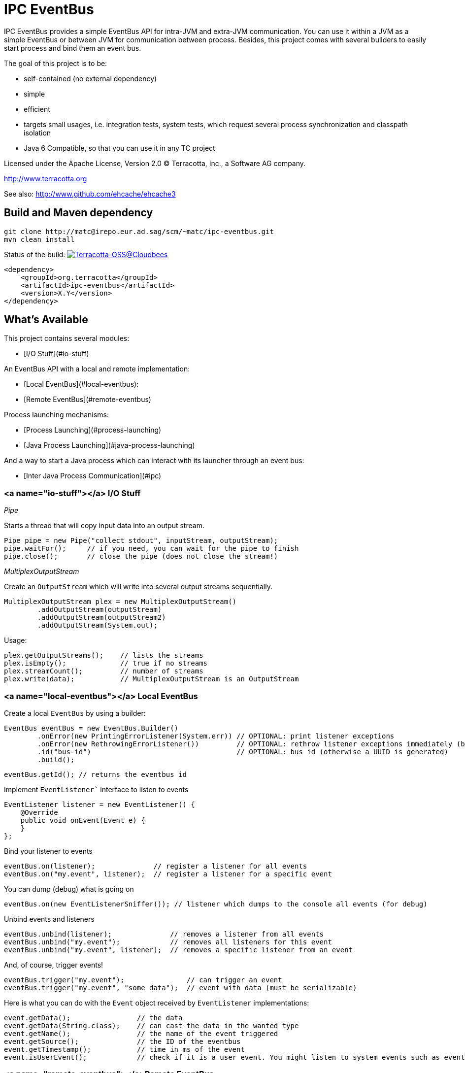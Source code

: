 ////
Copyright 2015 Terracotta, Inc., a Software AG company.

Licensed under the Apache License, Version 2.0 (the "License");
you may not use this file except in compliance with the License.
You may obtain a copy of the License at

     http://www.apache.org/licenses/LICENSE-2.0

Unless required by applicable law or agreed to in writing, software
distributed under the License is distributed on an "AS IS" BASIS,
WITHOUT WARRANTIES OR CONDITIONS OF ANY KIND, either express or implied.
See the License for the specific language governing permissions and
limitations under the License.
////

= IPC EventBus

IPC EventBus provides a simple EventBus API for intra-JVM and extra-JVM communication. You can use it within a JVM as a simple EventBus or between JVM for communication between process. Besides, this project comes with several builders to easily start process and bind them an event bus.

The goal of this project is to be:

- self-contained (no external dependency)
- simple
- efficient
- targets small usages, i.e. integration tests, system tests, which request several process synchronization and classpath isolation
- Java 6 Compatible, so that you can use it in any TC project

Licensed under the Apache License, Version 2.0   
(C) Terracotta, Inc., a Software AG company.

http://www.terracotta.org

See also: http://www.github.com/ehcache/ehcache3

== Build and Maven dependency

```
git clone http://matc@irepo.eur.ad.sag/scm/~matc/ipc-eventbus.git
mvn clean install
```

Status of the build: image:https://terracotta-oss.ci.cloudbees.com/buildStatus/icon?job=ipc-eventbus[Terracotta-OSS@Cloudbees, link="https://terracotta-oss.ci.cloudbees.com/job/ipc-eventbus"]

```
<dependency>
    <groupId>org.terracotta</groupId>
    <artifactId>ipc-eventbus</artifactId>
    <version>X.Y</version>
</dependency>
```

== What's Available

This project contains several modules:

- [I/O Stuff](#io-stuff)

An EventBus API with a local and remote implementation:

- [Local EventBus](#local-eventbus):
- [Remote EventBus](#remote-eventbus)

Process launching mechanisms:

- [Process Launching](#process-launching)
- [Java Process Launching](#java-process-launching)

And a way to start a Java process which can interact with its launcher through an event bus:

- [Inter Java Process Communication](#ipc)

=== <a name="io-stuff"></a> I/O Stuff

__Pipe__

Starts a thread that will copy input data into an output stream.


```
Pipe pipe = new Pipe("collect stdout", inputStream, outputStream);
pipe.waitFor();     // if you need, you can wait for the pipe to finish
pipe.close();       // close the pipe (does not close the stream!)
```

__MultiplexOutputStream__

Create an `OutputStream` which will write into several output streams sequentially.

```
MultiplexOutputStream plex = new MultiplexOutputStream()
        .addOutputStream(outputStream)
        .addOutputStream(outputStream2)
        .addOutputStream(System.out);
```

Usage:

```
plex.getOutputStreams();    // lists the streams
plex.isEmpty();             // true if no streams
plex.streamCount();         // number of streams
plex.write(data);           // MultiplexOutputStream is an OutputStream
```

=== <a name="local-eventbus"></a> Local EventBus

Create a local `EventBus` by using a builder:

```
EventBus eventBus = new EventBus.Builder()
        .onError(new PrintingErrorListener(System.err)) // OPTIONAL: print listener exceptions
        .onError(new RethrowingErrorListener())         // OPTIONAL: rethrow listener exceptions immediately (by default)
        .id("bus-id")                                   // OPTIONAL: bus id (otherwise a UUID is generated)
        .build();
```

```
eventBus.getId(); // returns the eventbus id
```

Implement `EventListener`` interface to listen to events

```
EventListener listener = new EventListener() {
    @Override
    public void onEvent(Event e) {
    }
};
```

Bind your listener to events

```
eventBus.on(listener);              // register a listener for all events
eventBus.on("my.event", listener);  // register a listener for a specific event
```

You can dump (debug) what is going on

```
eventBus.on(new EventListenerSniffer()); // listener which dumps to the console all events (for debug)
```

Unbind events and listeners

```
eventBus.unbind(listener);              // removes a listener from all events
eventBus.unbind("my.event");            // removes all listeners for this event
eventBus.unbind("my.event", listener);  // removes a specific listener from an event
```

And, of course, trigger events!

```
eventBus.trigger("my.event");               // can trigger an event
eventBus.trigger("my.event", "some data");  // event with data (must be serializable)
```

Here is what you can do with the `Event` object received by `EventListener` implementations:

```
event.getData();                // the data
event.getData(String.class);    // can cast the data in the wanted type
event.getName();                // the name of the event triggered
event.getSource();              // the ID of the eventbus
event.getTimestamp();           // time in ms of the event
event.isUserEvent();            // check if it is a user event. You might listen to system events such as eventbus.server.close, eventbus.client.connect, eventbus.client.disconnect
```

=== <a name="remote-eventbus"></a>Remote EventBus

`RemoteEventBus` have the same builder options that a local `EventBus` but serves as inter-process communication through a socket. One `EventBus` acts as a server and several clients can connect to it.

Clients cannot talks to each-other. This is only a client-server communication, so any events triggers from a client will arrive on the server and any events triggered from the server will then be propagated to all clients.

Server creation:

```
EventBusServer server = new EventBusServer.Builder()
        .id("peer1")     // OPTIONAL: bus id
        .bind("0.0.0.0") // OPTIONAL: bind address
        .listen(56789)   // OPTIONAL: port to listen to. Default to 56789
        .listenRandom()  // OPTIONAL: choose a random port for listening
        .build();
```

Client creation

```
EventBusClient client = new EventBusClient.Builder()
        .id("peer2")
        .connect(56789)              // OPTIONAL: port to connect to
        .connect("lcoalhost", 56789) // OPTIONAL: port and host to connect to. Default is localhost:56789
        .build();
```

If nothing is given in the builders, `EventBus` will try to use the system property `ipc.bus.host` for the host to connect to and `ipc.bus.port` for the port to connect to (or listen).

If no system property is found, `localhost` is used for the host and `56789` is used for the port.

=== <a name="process-launching"></a>Process Launching

Creates a Java process, similar to `ProcessBuilder` but has several improvements to access stdout, stderr and stdin of the process, cache them, forward them, access the process PID, etc.

```
AnyProcess process = AnyProcess.newBuilder()
        .command("bash", "-c", "sleep 3; echo $VAR")
        .recordStdout()                    // OPTIONAL: save stdout from process for getStdout() (disabled by default). Disables getInputStream().
        .recordStderr()                    // OPTIONAL: save stderr from process for getStderr() (disabled by default). Disabled getErrorStream().
        .env("key", "value")                // OPTIONAL: add a env. variable
        .env(new HashMap<String, String>()) // OPTIONAL: se ta new env
        .pipeStderr()                       // OPTIONAL: send stderr to the console
        .pipeStderr(outputStream)           // OPTIONAL: send stderr to a stream. You can both collect and pipe.
        .pipeStdout()                       // OPTIONAL: send stdout to the console
        .pipeStdout(outputStream)           // OPTIONAL: send stdout to a stream. You can both collect and pipe.
        .pipeStdin()                        // OPTIONAL: will bind process stdin to this process stding
        .pipeStdin(inputStream)             // OPTIONAL: will bind process stdin to this input stream
        .redirectStderr()                   // OPTIONAL: treat stderr like stdout (both merged into stdout)
        .workingDir(new File("."))          // OPTIONAL: change the working directly. Same as current process by default
        .build();
```

Accessible methods:

```
process.destroy();                          // destroy (kill with SIGTERM) the process
process.exitValue();                        // the process exit value, when available
process.getCommand();                       // the process command
process.getErrorStream();
process.getInputStream();
process.getOutputStream();
process.getPid();                           // get the process PID
process.getStderr();                        // if collected, get the stderr of the process
process.getStderrText();                    // if collected, get the stderr of the process as a String
process.getStdout();                        // if collected, get the stdout of the process
process.getStdoutText();                    // if collected, get the stdout of the process as a String
process.getWorkingDirectory();
process.isDestroyed();                      // check if process is destroyed
process.isRunning();                        // check if process is still running
process.waitFor();                          // wait and block while process finished
process.waitForTime(1, TimeUnit.MINUTES);   // wait for the process to finish or timeout
```

You can also use a Java `Future`:

```
Future future = process.getFuture();        // get a future representing the process execution. You can cancel (=destroy) the process or wait for its completion
```

=== <a name="java-process-launching"></a>Java Process Launching

Another builder allows you to quickly start a Java main class with specific env and system properties. You can access the same builder methods as above.

```
JavaProcess javaProcess = JavaProcess.newBuilder()
        .mainClass("my.corp.Echo")
        .addClasspath(Echo.class)           // add a classpath entry from a class (find the enclosing jar or folder)
        .arguments("one", "two")            // add some program arguments
        .env("VAR", "Hello")                // add some env. variable
        .addJvmProp("my.prop", "world")     // add some jvm props
        .addJvmArg("-Xmx512m")              // add some jvm flags
        .pipeStdout()                       // you can access all process builder methods seen above
        .pipeStderr()
        .recordStdout()
        .recordStderr()
        .build();
```

Java home and Java executable can be automatically discovered, but you can override them in the builder.

```
javaProcess.getJavaExecutable();            // automatically resolved from java home, but you can override it in the builder
javaProcess.getJavaHome();                  // automatically resolved from java home, but you can override it in the builder
```

=== <a name="ipc"></a> Inter Java Process Communication

This builder allows you to start any main class linked to a remote `EventBus` to be able to communicate with some other processes.

__Special events__

Each child process will listen to the event `process.exit` so that you can force a child process to exit like this:

```
myProcess.trigger("process.exit");
```

```
// equivalent to
myProcess.trigger("process.exit", 0);
```

```
// or with a code:
myProcess.trigger("process.exit", 1);
```

The event `process.exiting` is fired by the child process when exiting.

When the process has fully exited, an event `process.exited` is fired.

But if the parent process calls `process.destroy()` to kill the child process, then the event `process.destroyed` will be fired after the process is destroyed by the SIGTERM signal.


__Full Example__

Create your main class. From there, you can access the `EventBus` statically. The event bus is connected to the parent process. So each event you send will be propagated, and you can listen to events sent by the parent process also.

```
public class EchoEvent2 {
  public static void main(String[] args) throws Exception {
    
    Bus.get().on("ping", new EventListener() {
      @Override
      public void onEvent(Event e) {
        Bus.get().trigger("pong", e.getData());
      }
    });
    
    Thread.sleep(2000);
  }
}
```

Then, just launch this main class by using the `EventJavaProcess` builder. It extends all the `JavaProcess` and `AnyProcess` classes so you may want to also configure additional things.

```
EventJavaProcess process = EventJavaProcess.newBuilder()
        .mainClass(EchoEvent2.class) // set main class to start and add it to classpath
        .pipeStdout() // echo stdout
        .pipeStderr() // echo stderr
        .debug() // activate debug mode for ipc eventbus
        .build();

assertTrue(process.isEventBusConnected());
```

And communicate with the child process like this:

```
process.on("process.exiting", new EventListener() {
    @Override
    public void onEvent(Event e) throws Throwable {
        System.out.println("Exiting...");
    }
});

process.on("process.exited", new EventListener() {
    @Override
    public void onEvent(Event e) throws Throwable {
        System.out.println("Exited.");
    }
});

process.on("pong", new EventListener() {
    @Override
    public void onEvent(Event e) throws Throwable {
        System.out.println(e.getData());
    }
});

process.trigger("ping", "hello");
process.trigger("process.exit");

process.waitFor();

```

You should see some output like this:

```
1440379569484 [11842] [main] ping@11842 at 1440379569484 - hello
1440379569485 [11844] [client-acceptor] eventbus.client.connect@11844 at 1440379569484 - localhost:62978
EchoEvent: Event{name='eventbus.client.connect', source=11844, data=localhost:62978}
1440379569489 [11842] [main] exit@11842 at 1440379569489
1440379569496 [11844] [reader@localhost:62978] pong@11844 at 1440379569496 - hello
EchoEvent: Event{name='pong', source=11844, data=hello}
1440379569499 [11844] [reader@localhost:62978] ping@11842 at 1440379569484 - hello
1440379569500 [11842] [reader@11842] pong@11844 at 1440379569496 - hello
EchoEvent: Event{name='ping', source=11842, data=hello}
1440379569842 [11842] [reader@11842] eventbus.client.disconnect@11842 at 1440379569842
```
